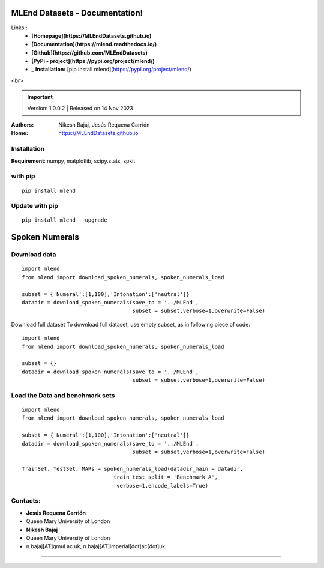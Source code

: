 MLEnd Datasets - Documentation!
===================

Links::
  *  **[Homepage](https://MLEndDatasets.github.io)** 
  *  **[Documentation](https://mlend.readthedocs.io/)**
  *  **[Github](https://github.com/MLEndDatasets)**
  *  **[PyPi - project](https://pypi.org/project/mlend/)** 
  *  _ **Installation:** [pip install mlend](https://pypi.org/project/mlend/)

.. image:: https://MLEndDatasets.github.io/assets/imgs/mlend_logo.png
 :width: 400px

<br>

.. image:: https://readthedocs.org/projects/mlend/badge/?version=latest
  :target: https://mlend.readthedocs.io/en/latest/
  :alt: Documentation Status
.. image:: https://img.shields.io/pypi/v/mlend
   :alt: PyPI - Version
.. image:: https://static.pepy.tech/personalized-badge/mlend?period=total&units=international_system&left_color=black&right_color=blue&left_text=downloads
 :target: https://pepy.tech/project/mlend
.. image:: https://img.shields.io/pypi/dm/mlend
  :target: https://pypi.python.org/pypi/mlend
  :alt: PyPI - Downloads

.. important::
    Version: 1.0.0.2 | Released on 14 Nov 2023
    

:Authors:
    Nikesh Bajaj,
    Jesús Requena Carrión
:Home: https://MLEndDatasets.github.io





Installation
-----

**Requirement**:  numpy, matplotlib, scipy.stats, spkit

with pip
-----

  
::
  
  pip install mlend


Update with pip
-----
                        
::
  
  pip install mlend --upgrade


Spoken Numerals
=======


Download data
-----
                        
::
  
  import mlend
  from mlend import download_spoken_numerals, spoken_numerals_load
  
  subset = {'Numeral':[1,100],'Intonation':['neutral']}
  datadir = download_spoken_numerals(save_to = '../MLEnd', 
                                     subset = subset,verbose=1,overwrite=False)




Download full dataset
To download full dataset, use empty subset, as in following piece of code:

::
  
  import mlend
  from mlend import download_spoken_numerals, spoken_numerals_load
  
  subset = {}
  datadir = download_spoken_numerals(save_to = '../MLEnd', 
                                     subset = subset,verbose=1,overwrite=False)



Load the Data and benchmark sets
-----
                        
::
  
  import mlend
  from mlend import download_spoken_numerals, spoken_numerals_load
  
  subset = {'Numeral':[1,100],'Intonation':['neutral']}
  datadir = download_spoken_numerals(save_to = '../MLEnd', 
                                     subset = subset,verbose=1,overwrite=False)
  
  TrainSet, TestSet, MAPs = spoken_numerals_load(datadir_main = datadir, 
                               train_test_split = 'Benchmark_A',
                                verbose=1,encode_labels=True)





Contacts:
-----
                        
* **Jesús Requena Carrión**
* Queen Mary University of London

* **Nikesh Bajaj**
* Queen Mary University of London
* n.bajaj[AT]qmul.ac.uk, n.bajaj[AT]imperial[dot]ac[dot]uk

______________________________________
